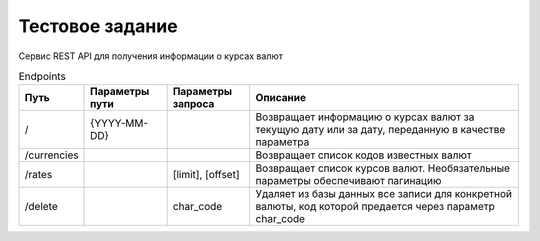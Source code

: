 ================
Тестовое задание
================

Сервис REST API для получения информации о курсах валют



.. csv-table:: Endpoints
   :header: "Путь", "Параметры пути", "Параметры запроса", "Описание"
   :widths: 20, 30, 30, 100

    "/", "{YYYY-MM-DD}", , "Возвращает информацию о курсах валют за текущую дату или за дату, переданную в качестве параметра"
    "/currencies", , , "Возвращает список кодов известных валют"
    "/rates", , "[limit], [offset]", "Возвращает список курсов валют. Необязательные параметры обеспечивают пагинацию"
    "/delete", , "char_code", "Удаляет из базы данных все записи для конкретной валюты, код которой предается через параметр char_code "